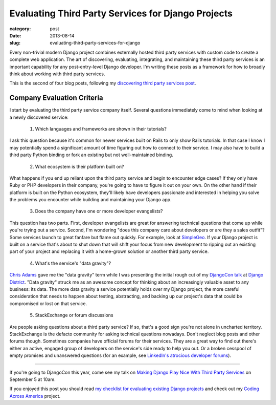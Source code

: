 Evaluating Third Party Services for Django Projects
===================================================

:category: post
:date: 2013-08-14
:slug: evaluating-third-party-services-for-django

Every non-trivial modern Django project combines externally hosted third 
party services with custom code to create a complete web application. The
art of discovering, evaluating, integrating, and maintaining these third
party services is an important capability for any post-entry-level Django 
developer. I'm writing these posts as a framework for how to broadly think 
about working with third party services.

This is the second of four blog posts, following my
`discovering third party services post <../identifying-third-party-services-for-django.html>`_.

Company Evaluation Criteria
---------------------------
I start by evaluating the third party service company itself. Several 
questions immediately come to mind when looking at a newly discovered
service:

  1. Which languages and frameworks are shown in their tutorials?

I ask this question because it's common for newer services built on Rails to
only show Rails tutorials. In that case I know I may potentially spend a 
significant amount of time figuring out how to connect to their service. I
may also have to build a third party Python binding or fork an existing but
not well-maintained binding.

  2. What ecosystem is their platform built on?

What happens if you end up reliant upon the third party service and begin
to encounter edge cases? If they only have Ruby or PHP developers in their
company, you're going to have to figure it out on your own. On the other hand
if their platform is built on the Python ecosystem, they'll likely have 
developers passionate and interested in helping you solve the problems you
encounter while building and maintaining your Django app.

  3. Does the company have one or more developer evangelists?

This question has two parts. First, developer evangelists are great for
answering technical questions that come up while you're trying out a service.
Second, I'm wondering "does this company care about developers or are they
a sales outfit"? Some services launch to great fanfare but flame out quickly.
For example, look at 
`SimpleGeo <http://www.crunchbase.com/company/simplegeo>`_. If your Django
project is built on a service that's about to shut down that will shift your
focus from new development to ripping out an existing part of your project
and replacing it with a home-grown solution or another third party service.

  4. What's the service's "data gravity"?

`Chris Adams <https://twitter.com/acdha>`_ gave me the "data gravity" term 
while I was presenting the initial rough cut of my 
`DjangoCon talk <http://www.mattmakai.com/static/presentations/djangocon-2013.html>`_
at 
`Django District <http://www.meetup.com/django-district/events/131235942/>`_.
"Data gravity" struck me as an awesome concept for thinking about an 
increasingly valuable asset to any business: its data. The more data gravity
a service potentially holds over my Django project, the more careful 
consideration that needs to happen about testing, abstracting, and backing
up our project's data that could be compromised or lost on that service.

  5. StackExchange or forum discussions

Are people asking questions about a third party service? If so, that's a good
sign you're not alone in uncharted territory. StackExchange is the defacto
community for asking technical questions nowadays. Don't neglect blog posts
and other forums though. Sometimes companies have official forums for their
services. They are a great way to find out there's either an active, engaged
group of developers on the service's side ready to help you out. Or a broken
cesspool of empty promises and unanswered questions (for an example, see 
`LinkedIn's atrocious developer forums <http://developer.linkedin.com/forum>`_).

----

If you're going to DjangoCon this year, come see my talk on 
`Making Django Play Nice With Third Party Services <http://www.djangocon.us/schedule/presentation/47/>`_ 
on September 5 at 10am.

If you enjoyed this post you should read 
`my checklist for evaluating existing Django projects <../django-project-checklist.html>`_
and check out my `Coding Across America <http://www.codingacrossamerica.com/>`_
project.

